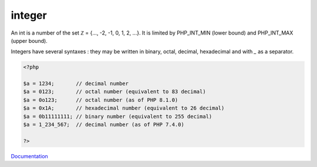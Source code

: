 .. _integer:
.. _int:

integer
-------

An int is a number of the set ℤ = {..., -2, -1, 0, 1, 2, ...}. It is limited by PHP_INT_MIN (lower bound) and PHP_INT_MAX (upper bound). 

Integers have several syntaxes : they may be written in binary, octal, decimal, hexadecimal and with `_` as a separator. 


.. code-block:: php
   
   <?php
   
   $a = 1234;       // decimal number
   $a = 0123;       // octal number (equivalent to 83 decimal)
   $a = 0o123;      // octal number (as of PHP 8.1.0)
   $a = 0x1A;       // hexadecimal number (equivalent to 26 decimal)
   $a = 0b11111111; // binary number (equivalent to 255 decimal)
   $a = 1_234_567;  // decimal number (as of PHP 7.4.0)
   
   ?>


`Documentation <https://www.php.net/manual/en/language.types.integer.php>`__

